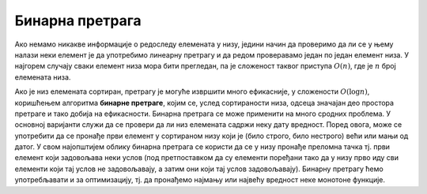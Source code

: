 
..
  2.5 Бинарна претрага
  reading

Бинарна претрага
================

Ако немамо никакве информације о редоследу елемената у низу, једини
начин да проверимо да ли се у њему налази неки елемент је да
употребимо линеарну претрагу и да редом проверавамо један по један
елемент низа. У најгорем случају сваки елемент низа мора бити
прегледан, па је сложеност таквог приступа :math:`O(n)`, где је
:math:`n` број елемената низа.

Ако је низ елемената сортиран, претрагу је могуће извршити много
ефикасније, у сложености :math:`O(\log{n})`, коришћењем алгоритма
**бинарне претраге**, којим се, услед сортираности низа, одсеца
значајан део простора претраге и тако добија на ефикасности. Бинарна
претрага се може применити на много сродних проблема. У основној
варијанти служи да се провери да ли низ елемената садржи неку дату
вредност. Поред овога, може се употребити да се пронађе први елемент у
сортираном низу који је (било строго, било нестрого) већи или мањи од
датог. У свом најопштијем облику бинарна претрага се користи да се у
низу пронађе преломна тачка тј. први елемент који задовољава неки
услов (под претпоставком да су елементи поређани тако да у низу прво
иду сви елементи који тај услов не задовољавају, а затим они који тај
услов задовољавају). Бинарну претрагу ћемо употребљавати и за
оптимизацију, тј. да пронађемо најмању или највећу вредност неке
монотоне функције.
